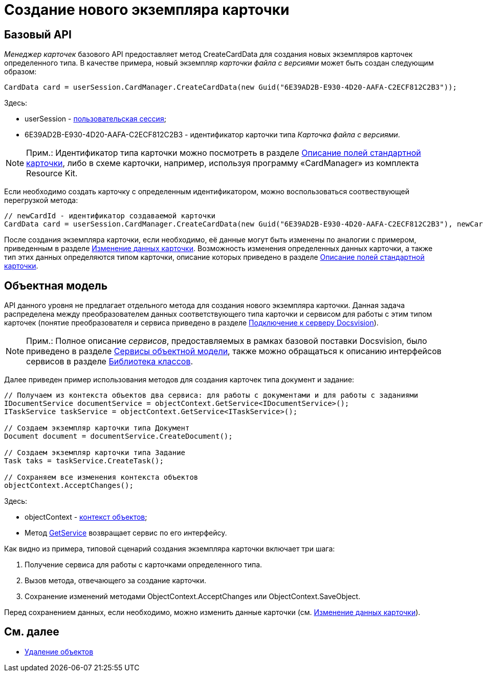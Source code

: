 = Создание нового экземпляра карточки

== Базовый API

_Менеджер карточек_ базового API предоставляет метод [.keyword .apiname]#CreateCardData# для создания новых экземпляров карточек определенного типа. В качестве примера, новый экземпляр _карточки файла с версиями_ может быть создан следующим образом:

[source,csharp]
----
CardData card = userSession.CardManager.CreateCardData(new Guid("6E39AD2B-E930-4D20-AAFA-C2ECF812C2B3"));
----

Здесь:

* userSession - xref:dm_connection.adoc[пользовательская сессия];
* 6E39AD2B-E930-4D20-AAFA-C2ECF812C2B3 - идентификатор карточки типа _Карточка файла с версиями_.

[NOTE]
====
[.note__title]#Прим.:# Идентификатор типа карточки можно посмотреть в разделе xref:DM_StandartCards.adoc[Описание полей стандартной карточки], либо в схеме карточки, например, используя программу «CardManager» из комплекта Resource Kit.
====

Если необходимо создать карточку с определенным идентификатором, можно воспользоваться соотвествующей перегрузкой метода:

[source,csharp]
----
// newCardId - идентификатор создаваемой карточки
CardData card = userSession.CardManager.CreateCardData(new Guid("6E39AD2B-E930-4D20-AAFA-C2ECF812C2B3"), newCardId);
----

После создания экземпляра карточки, если необходимо, её данные могут быть изменены по аналогии с примером, приведенным в разделе xref:dm_operations_editcard.adoc[Изменение данных карточки]. Возможность изменения определенных данных карточки, а также тип этих данных определяются типом карточки, описание которых приведено в разделе xref:DM_StandartCards.adoc[Описание полей стандартной карточки].

== Объектная модель

API данного уровня не предлагает отдельного метода для создания нового экземпляра карточки. Данная задача распределена между преобразователем данных соответствующего типа карточки и сервисом для работы с этим типом карточек (понятие преобразователя и сервиса приведено в разделе xref:dm_connection.adoc[Подключение к серверу Docsvision]).

[NOTE]
====
[.note__title]#Прим.:# Полное описание _сервисов_, предоставляемых в рамках базовой поставки Docsvision, было приведено в разделе xref:dm_services.adoc[Сервисы объектной модели], также можно обращаться к описанию интерфейсов сервисов в разделе xref:..xref:api/Intro.adoc[Библиотека классов].
====

Далее приведен пример использования методов для создания карточек типа документ и задание:

[source,csharp]
----
// Получаем из контекста объектов два сервиса: для работы с документами и для работы с заданиями
IDocumentService documentService = objectContext.GetService<IDocumentService>();
ITaskService taskService = objectContext.GetService<ITaskService>();

// Создаем экземпляр карточки типа Документ
Document document = documentService.CreateDocument();

// Создаем экземпляр карточки типа Задание
Task taks = taskService.CreateTask();

// Сохраняем все изменения контекста объектов
objectContext.AcceptChanges();
----

Здесь:

* objectContext - xref:dm_connection.adoc[контекст объектов];
* Метод xref:..xref:api/DocsVision/Platform/ObjectModel/ObjectContext.GetService_MT.adoc[GetService] возвращает сервис по его интерфейсу.

Как видно из примера, типовой сценарий создания экземпляра карточки включает три шага:

. Получение сервиса для работы с карточками определенного типа.
. Вызов метода, отвечающего за создание карточки.
. Сохранение изменений методами [.keyword .apiname]#ObjectContext.AcceptChanges# или [.keyword .apiname]#ObjectContext.SaveObject#.

Перед сохранением данных, если необходимо, можно изменить данные карточки (см. xref:dm_operations_editcard.adoc[Изменение данных карточки]).

== См. далее

* xref:dm_operations_deleteobject.adoc[Удаление объектов]
